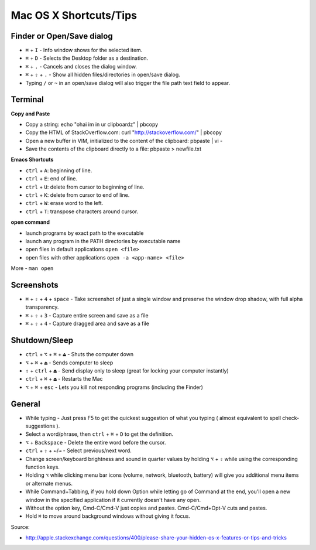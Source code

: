 Mac OS X Shortcuts/Tips
=======================


Finder or Open/Save dialog
--------------------------

- ``⌘`` + ``I`` - Info window shows for the selected item.

- ``⌘`` + ``D`` - Selects the Desktop folder as a destination.

- ``⌘`` + ``.`` - Cancels and closes the dialog window.

- ``⌘`` + ``⇧`` + ``.`` - Show all hidden files/directories in open/save dialog.

- Typing ``/`` or ``~`` in an open/save dialog will also trigger the file path text field to appear.


Terminal
--------

**Copy and Paste**

- Copy a string: echo "ohai im in ur clipboardz" | pbcopy
- Copy the HTML of StackOverflow.com: curl "http://stackoverflow.com/" | pbcopy
- Open a new buffer in VIM, initialized to the content of the clipboard: pbpaste | vi -
- Save the contents of the clipboard directly to a file: pbpaste > newfile.txt

**Emacs Shortcuts**

- ``ctrl`` + ``A``: beginning of line.
- ``ctrl`` + ``E``: end of line.
- ``ctrl`` + ``U``: delete from cursor to beginning of line.
- ``ctrl`` + ``K``: delete from cursor to end of line.
- ``ctrl`` + ``W``: erase word to the left.
- ``ctrl`` + ``T``: transpose characters around cursor.

**open command**

- launch programs by exact path to the executable
- launch any program in the PATH directories by executable name
- open files in default applications ``open <file>``
- open files with other applications ``open -a <app-name> <file>``

More - ``man open``


Screenshots
-----------

- ``⌘`` + ``⇧`` + ``4`` + ``space`` - Take screenshot of just a single window and preserve the window drop shadow, with full alpha transparency.

- ``⌘`` + ``⇧`` + ``3`` - Capture entire screen and save as a file

- ``⌘`` + ``⇧`` + ``4`` - Capture dragged area and save as a file


Shutdown/Sleep
--------------

- ``ctrl`` + ``⌥`` + ``⌘`` + ``⏏`` - Shuts the computer down
- ``⌥`` + ``⌘`` + ``⏏`` - Sends computer to sleep
- ``⇧`` + ``ctrl`` + ``⏏`` - Send display only to sleep (great for locking your computer instantly)
- ``ctrl`` + ``⌘`` + ``⏏`` - Restarts the Mac
- ``⌥`` + ``⌘`` + ``esc`` - Lets you kill not responding programs (including the Finder)


General
-------

- While typing - Just press F5 to get the quickest suggestion of what you typing ( almost equivalent to spell check-suggestions ).

- Select a word/phrase, then ``ctrl`` + ``⌘`` + ``D`` to get the definition.

- ``⌥`` + ``Backspace`` - Delete the entire word before the cursor.

- ``ctrl`` + ``⇧`` + ``←``/``→`` - Select previous/next word.

- Change screen/keyboard brightness and sound in quarter values by holding ``⌥`` + ``⇧`` while using the corresponding function keys.

- Holding ``⌥`` while clicking menu bar icons (volume, network, bluetooth, battery) will give you additional menu items or alternate menus.

- While Command+Tabbing, if you hold down Option while letting go of Command at the end, you'll open a new window in the specified application if it currently doesn't have any open.

- Without the option key, Cmd-C/Cmd-V just copies and pastes. Cmd-C/Cmd+Opt-V cuts and pastes.

- Hold ``⌘`` to move around background windows without giving it focus.




Source:

- http://apple.stackexchange.com/questions/400/please-share-your-hidden-os-x-features-or-tips-and-tricks
